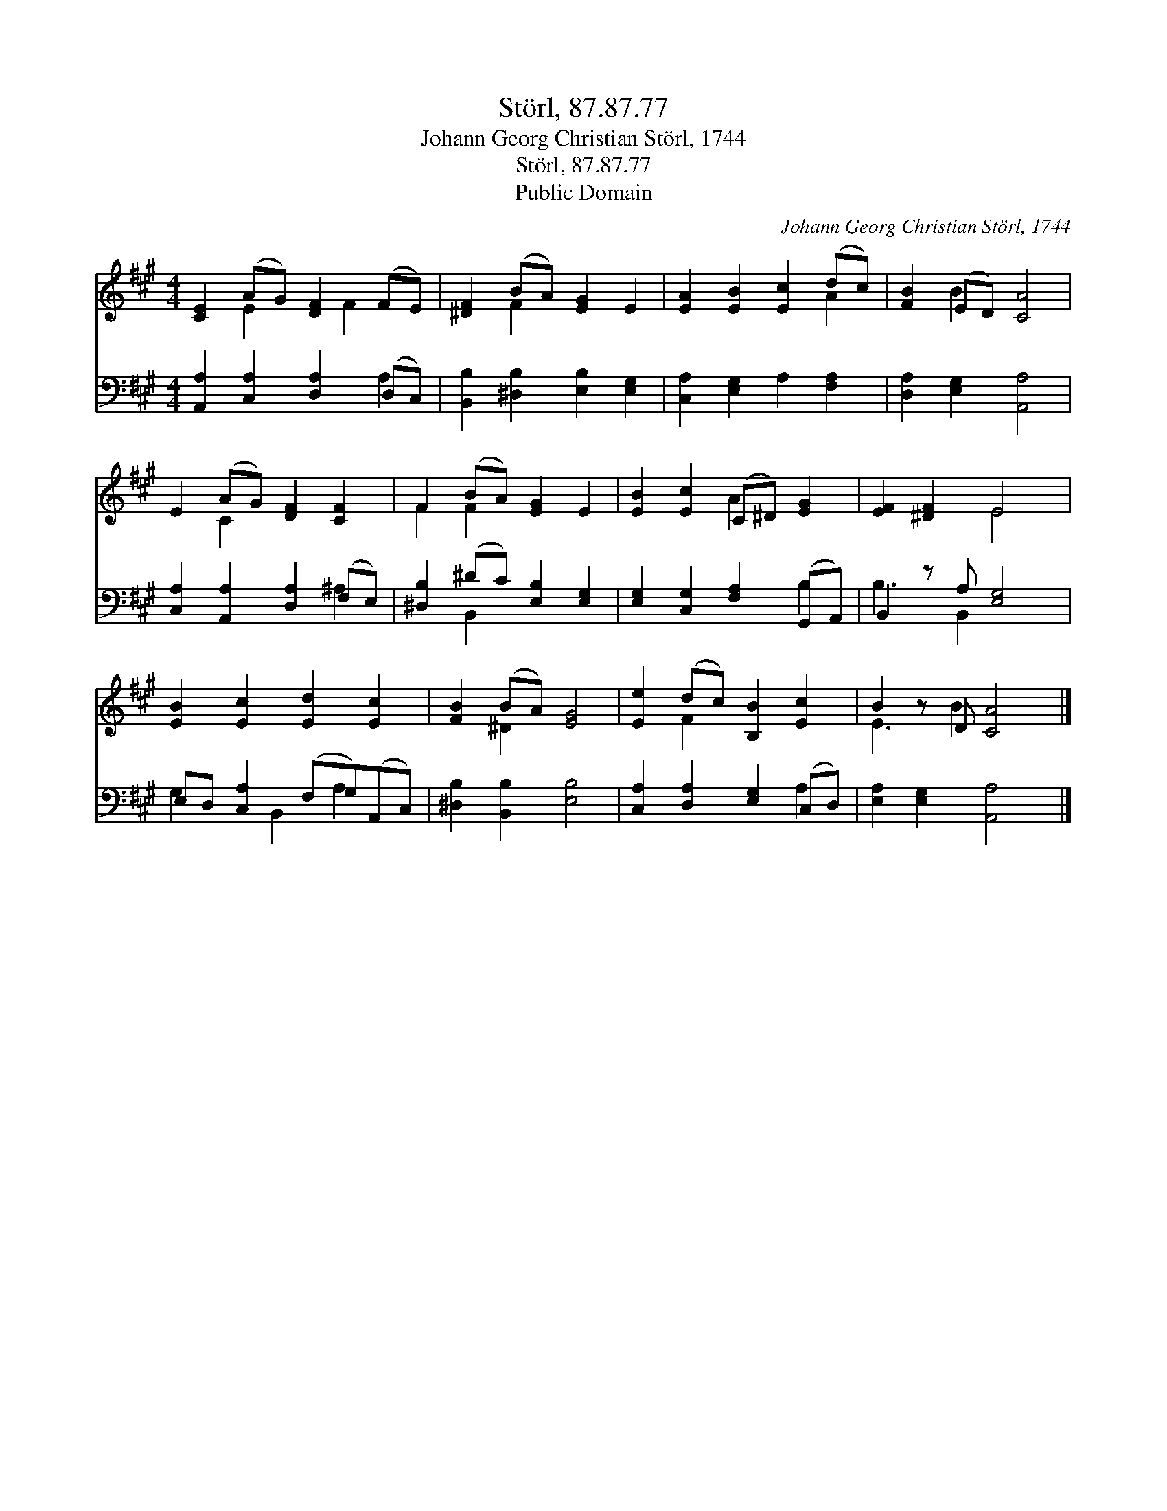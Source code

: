 X:1
T:Störl, 87.87.77
T:Johann Georg Christian Störl, 1744
T:Störl, 87.87.77
T:Public Domain
C:Johann Georg Christian St&#246;rl, 1744
Z:Public Domain
%%score ( 1 2 ) ( 3 4 )
L:1/8
M:4/4
K:A
V:1 treble 
V:2 treble 
V:3 bass 
V:4 bass 
V:1
 [CE]2 (AG) [DF]2 (FE) | [^DF]2 (BA) [EG]2 E2 | [EA]2 [EB]2 [Ec]2 (dc) | [FB]2 (ED) [CA]4 | %4
 E2 (AG) [DF]2 [CF]2 | F2 (BA) [EG]2 E2 | [EB]2 [Ec]2 (C^D) [EG]2 | [EF]2 [^DF]2 E4 | %8
 [EB]2 [Ec]2 [Ed]2 [Ec]2 | [FB]2 (BA) [EG]4 | [Ee]2 (dc) [B,B]2 [Ec]2 | B2 z D [CA]4 |] %12
V:2
 x2 E2 x F2 x | x2 F2 x4 | x6 A2 | x2 B2 x4 | x2 C2 x4 | F2 F2 x4 | x4 A2 x2 | x4 E4 | x8 | %9
 x2 ^D2 x4 | x2 F2 x4 | E3 B2 x3 |] %12
V:3
 [A,,A,]2 [C,A,]2 [D,A,]2 (D,C,) | [B,,B,]2 [^D,B,]2 [E,B,]2 [E,G,]2 | %2
 [C,A,]2 [E,G,]2 A,2 [F,A,]2 | [D,A,]2 [E,G,]2 [A,,A,]4 | [C,A,]2 [A,,A,]2 [D,A,]2 (F,E,) | %5
 [^D,B,]2 (^DC) [E,B,]2 [E,G,]2 | [E,G,]2 [C,G,]2 [F,A,]2 (G,,A,,) | B,,2 z A, [E,G,]4 | %8
 E,D, [C,A,]2 (F,G,)(A,,C,) | [^D,B,]2 [B,,B,]2 [E,B,]4 | [C,A,]2 [D,A,]2 [E,G,]2 (C,D,) | %11
 [E,A,]2 [E,G,]2 [A,,A,]4 |] %12
V:4
 x6 A,2 | x8 | x8 | x8 | x6 ^A,2 | x2 B,,2 x4 | x6 B,2 | B,3 B,,2 x3 | G,2 x B,,2 A,2 x | x8 | %10
 x6 A,2 | x8 |] %12

